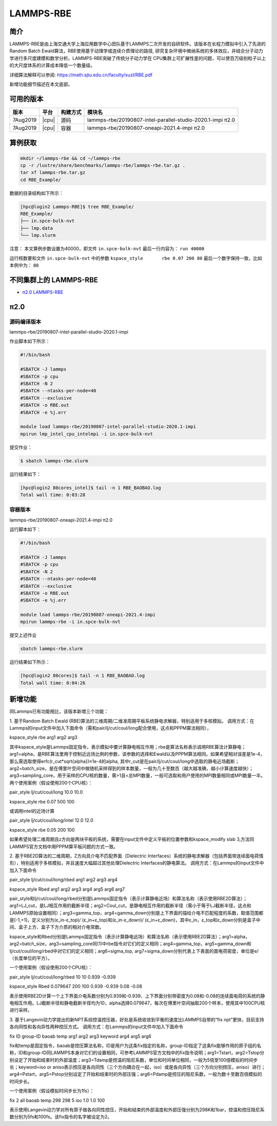 .. _lammps-rbe:

LAMMPS-RBE
==========

简介
----

LAMMPS-RBE是由上海交通大学上海应用数学中心团队基于LAMMPS二次开发的自研软件。该版本在长程力模拟中引入了先进的Random Batch Ewald算法，RBE使用基于动理学或连续介质理论的路径, 研究复杂环境中微纳系统的多体效应，并结合分子动力学进行多尺度建模和数学分析。LAMMPS-RBE突破了传统分子动力学在 CPU集群上可扩展性差的问题，可以使百万级别粒子以上的大尺度体系的计算成本降低一个数量级。

详细算法解释可以参阅: https://math.sjtu.edu.cn/faculty/xuzl/RBE.pdf

新增功能细节描述在本文底部。

可用的版本
----------

+----------+-------+----------+------------------------------------------------------------+
| 版本     | 平台  | 构建方式 | 模块名                                                     |
+==========+=======+==========+============================================================+
| 7Aug2019 | |cpu| | 源码     | lammps-rbe/20190807-intel-parallel-studio-2020.1-impi π2.0 |
+----------+-------+----------+------------------------------------------------------------+
| 7Aug2019 | |cpu| | 容器     | lammps-rbe/20190807-oneapi-2021.4-impi π2.0                |
+----------+-------+----------+------------------------------------------------------------+

算例获取
--------

.. code:: bash

   mkdir ~/lammps-rbe && cd ~/lammps-rbe
   cp -r /lustre/share/benchmarks/lammps-rbe/lammps-rbe.tar.gz .
   tar xf lammps-rbe.tar.gz
   cd RBE_Example/

数据的目录结构如下所示：

.. code:: bash

   [hpc@login2 Lammps-RBE]$ tree RBE_Example/
   RBE_Example/
   ├── in.spce-bulk-nvt
   ├── lmp.data
   └── lmp.slurm

注意：
本文算例步数设置为40000，即文件 ``in.spce-bulk-nvt`` 最后一行内容为： ``run 40000``

运行核数要和文件 ``in.spce-bulk-nvt`` 中的参数 ``kspace_style	rbe 0.07 200 80`` 最后一个数字保持一致，比如本例中为： ``80``

不同集群上的 LAMMPS-RBE
-----------------------

- `π2.0 LAMMPS-RBE`_

.. _π2.0 LAMMPS-RBE:


π2.0
----

源码编译版本
~~~~~~~~~~~~

lammps-rbe/20190807-intel-parallel-studio-2020.1-impi

作业脚本如下所示：

.. code:: bash

   #!/bin/bash
   
   #SBATCH -J lammps 
   #SBATCH -p cpu
   #SBATCH -N 2
   #SBATCH --ntasks-per-node=40  
   #SBATCH --exclusive
   #SBATCH -o RBE.out
   #SBATCH -e %j.err  
   
   module load lammps-rbe/20190807-intel-parallel-studio-2020.1-impi
   mpirun lmp_intel_cpu_intelmpi -i in.spce-bulk-nvt

提交作业：

.. code:: bash

   $ sbatch lammps-rbe.slurm

运行结果如下：

.. code:: bash

   [hpc@login2 80cores_intel]$ tail -n 1 RBE_BAOBAO.log 
   Total wall time: 0:03:28

容器版本
~~~~~~~~

lammps-rbe/20190807-oneapi-2021.4-impi π2.0

运行脚本如下：

.. code:: bash

   #!/bin/bash
   
   #SBATCH -J lammps 
   #SBATCH -p cpu
   #SBATCH -N 2
   #SBATCH --ntasks-per-node=40  
   #SBATCH --exclusive
   #SBATCH -o RBE.out
   #SBATCH -e %j.err  
   
   module load lammps-rbe/20190807-oneapi-2021.4-impi
   mpirun lammps-rbe -i in.spce-bulk-nvt

提交上述作业

.. code:: bash

   sbatch lammps-rbe.slurm

运行结果如下所示：

.. code:: bash

   [hpc@login2 80cores]$ tail -n 1 RBE_BAOBAO.log 
   Total wall time: 0:04:26


新增功能
--------

同Lammps已有功能相比，该版本新增三个功能：

1. 基于Random Batch Ewald (RBE)算法的三维周期/二维准周期平板系统静电求解器，特别适用于多核模拟。
调用方式：在Lammps的input文件中加入下面命令（需和pair/lj/cut/coul/long配合使用，这点和PPPM算法相同），

kspace_style rbe arg1 arg2 arg3

其中kspace_style是Lammps固定指令，表示模拟中要计算静电相互作用；rbe是算法名称表示调用RBE算法计算静电；
arg1=alpha，是RBE算法里用于控制近远场比例的参数，该参数的选择和Ewald以及PPPM算法相同。如果希望相对误差是1e-4，那么需选取使得erfc(r_cut*sqrt{alpha})≈1e-4的alpha, 其中r_cut是在pair/lj/cut/coul/long中选取的静电近场截断；arg2=batch_size，是在傅里叶空间中做随机采样得到的样本数量，一般为几十至数百（越大越准确，越小计算速度越快）；arg3=sampling_core，用于采样的CPU核的数量，需>1且<总MPI数量，一般可选取和用户使用的MPI数量相同或MPI数量一半。两个使用案例（假设使用200个CPU核）：

pair_style      lj/cut/coul/long 10.0 10.0

kspace_style    rbe 0.07 500 100

或调用intel的近场计算

pair_style      lj/cut/coul/long/intel 12.0 12.0

kspace_style    rbe 0.05 200 100

如果希望处理二维周期且z方向是两块平板的系统，需要在input文件中定义平板的位置参数和kspace_modify slab 3,方法同LAMMPS官方文档中用PPPM算平板问题的方式一致。


2. 基于RBE2D算法的二维周期，Z方向具介电不匹配界面（Dielectric Interfaces）系统的静电求解器（包括界面带连续面电荷情形），特别适用于多核模拟，并且速度大幅超过其他处理Dielectric Interfaces的静电算法。
调用方式：在Lammps的input文件中加入下面命令

pair_style lj/cut/coul/long/rbed arg1 arg2 arg3 arg4

kspace_style Rbed arg1 arg2 arg3 arg4 arg5 arg6 arg7

pair_style和lj/cut/coul/long/rbed分别是Lammps固定指令（表示计算静电近场）和算法名称（表示使用RBE2D算法）；arg1=LJ_cut，是LJ相互作用的截断半径；arg2=Coul_cut，是静电相互作用的截断半径（需小于等于LJ截断半径，这点和LAMMPS原始设置相同）；arg3=gamma_top，arg4=gamma_down分别是上下界面的描绘介电不匹配程度的系数，取值范围都是[-1,+1]，定义分别为(ε_in-ε_top)/ (ε_in+ε_top)和(ε_in-ε_down)/ (ε_in+ε_down)，其中ε_in，ε_top和ε_down分别是盒子中间、盒子上方、盒子下方介质的相对介电常数。

kspace_style和Rbed分别是Lammps固定指令（表示计算静电远场）和算法名称（表示使用RBE2D算法）；arg1=alpha， arg2=batch_size，arg3=sampling_core同(1)中rbe指令对它们的定义相同；arg4=gamma_top，arg5=gamma_down和lj/cut/coul/long/rbed中对它们的定义相同；arg6=sigma_top, arg7=sigma_down分别代表上下表面的面电荷密度，单位是e/（长度单位的平方）。

一个使用案例（假设使用200个CPU核）：

pair_style lj/cut/coul/long/rbed 10 10 0.939 -0.939

kspace_style Rbed 0.079647 200 100 0.939 -0.939 0.08 -0.08

表示使用RBE2D计算一个上下界面介电系数分别为0.939和-0.939、上下界面分别带密度为0.08和-0.08的连续面电荷的系统的静电相互作用。LJ截断半径和静电截断半径均为10，alpha选择0.079647，每次在傅里叶空间抽取200个样本，使用其中100CPU核进行采样。


3. 基于Langevin动力学提出的新NPT系综控温控压器，好处是系统收敛到平衡的速度比LAMMPS自带的“fix npt”更快，目前支持各向同性和各向异性两种控压方式。
调用方式：在Lammps的input文件中加入下面命令

fix ID group-ID baoab temp arg1 arg2 arg3 keyword arg4 arg5 arg6

fix和temp是固定指令，baoab是控压算法名称，ID是用户为这条fix指定的名称，group-ID指定了这条fix能够作用的原子组的名称，ID和group-ID同LAMMPS本身对它们的设置相同，可参考LAMMPS官方文档中的fix指令说明；arg1=Tstart，arg2=Tstop分别设定了开始和结束时的外部温度；arg3=Tdamp是控温的阻尼系数，单位和时间单位相同，一般为5倍至100倍模拟的时间步长；keyword=iso or aniso表示控压是各向同性（三个方向耦合在一起，iso）或是各向异性（三个方向分别控压，aniso）进行；arg4=Pstart，arg5=Pstop分别设定了开始和结束时的外部压强；arg6=Pdamp是控压的阻尼系数，一般为数十至数百倍模拟的时间步长。

一个使用案例（假设模拟时间步长为1fs）：

fix 2 all baoab temp 298 298 5 iso 1.0 1.0 100

表示使用Langevin动力学对所有原子做各向同性控压，开始和结束的外部温度和外部压强分别为298K和1bar，控温和控压阻尼系数分别为5fs和100fs。该fix指令的名字被设定为2。

